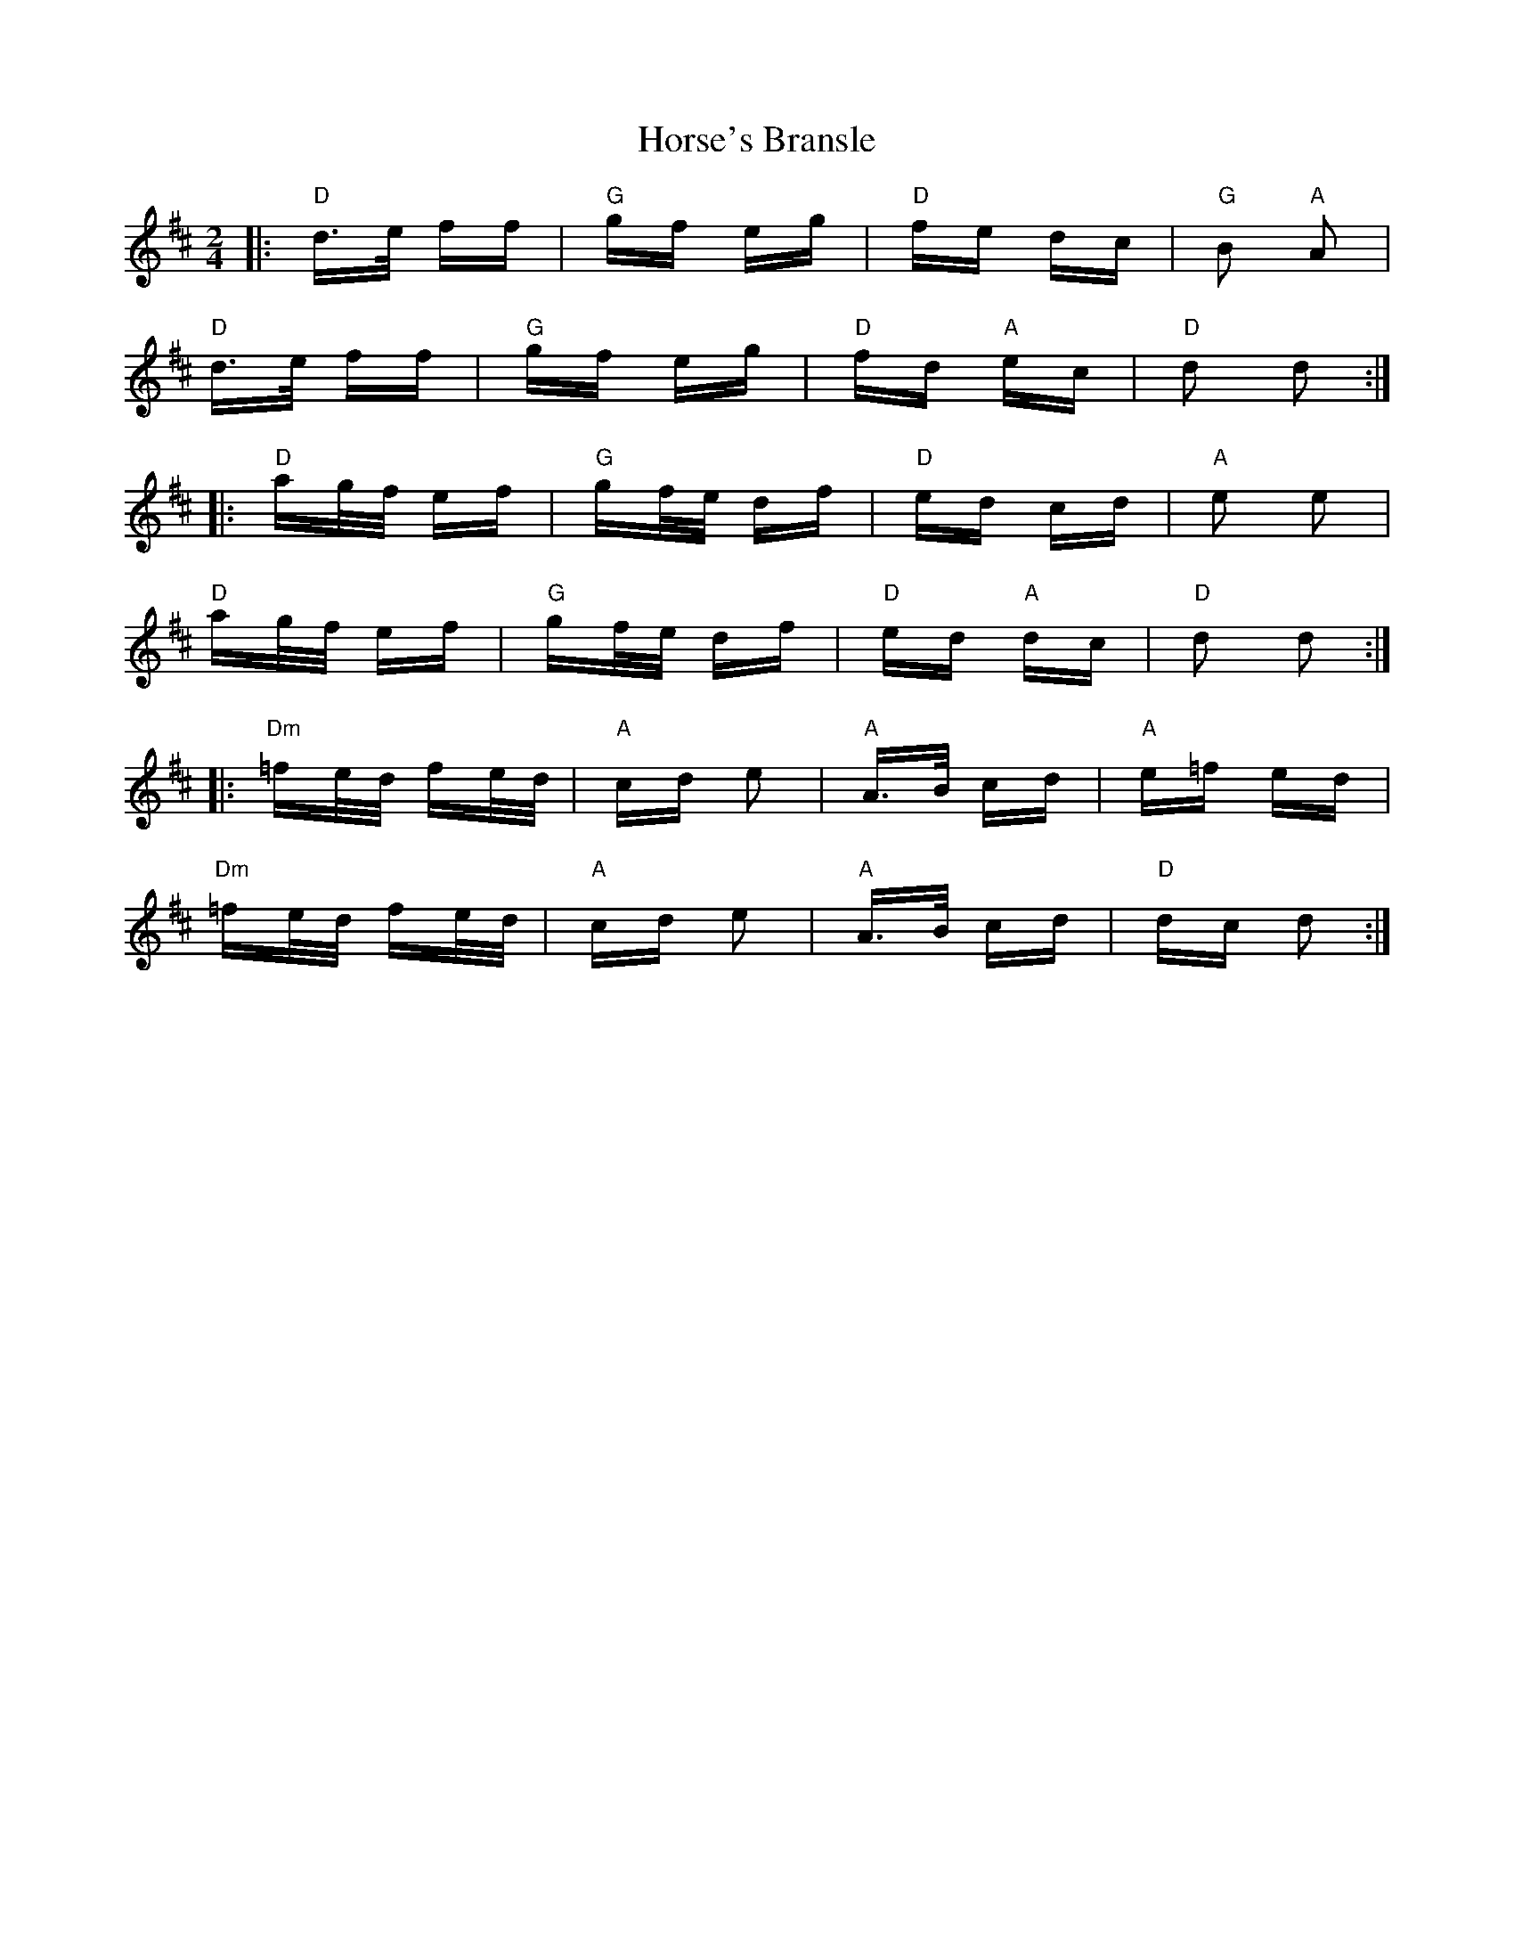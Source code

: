 X: 17878
T: Horse's Bransle
R: polka
M: 2/4
K: Dmajor
|:"D" d>e ff|"G" gf eg|"D" fe dc|"G"B2 "A"A2|
"D" d>e ff|"G" gf eg|"D"fd "A"ec|"D"d2 d2:|
|:"D"ag/2f/2 ef|"G"gf/2e/2 df|"D"ed cd|"A"e2 e2|
"D" ag/2f/2 ef|"G" gf/2e/2 df|"D" ed "A"dc|"D"d2 d2:|
|:"Dm"=fe/2d/2 fe/2d/2|"A"cd e2|"A"A>B cd|"A"e=f ed|
"Dm"=fe/2d/2 fe/2d/2|"A"cd e2|"A"A>B cd|"D"dc d2:|

